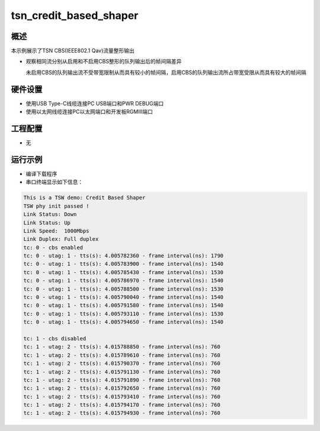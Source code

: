 .. _tsn_credit_based_shaper:

tsn_credit_based_shaper
==============================================

概述
------

本示例展示了TSN CBS(IEEE802.1 Qav)流量整形输出

- 观察相同流分别从启用和不启用CBS整形的队列输出后的帧间隔差异

  未启用CBS的队列输出流不受带宽限制从而具有较小的帧间隔，启用CBS的队列输出流所占带宽受限从而具有较大的帧间隔

硬件设置
------------

* 使用USB Type-C线缆连接PC USB端口和PWR DEBUG端口

* 使用以太网线缆连接PC以太网端口和开发板RGMIII端口

工程配置
------------

- 无

运行示例
------------

* 编译下载程序

* 串口终端显示如下信息：


.. code-block:: console

     This is a TSW demo: Credit Based Shaper
     TSW phy init passed !
     Link Status: Down
     Link Status: Up
     Link Speed:  1000Mbps
     Link Duplex: Full duplex
     tc: 0 - cbs enabled
     tc: 0 - utag: 1 - tts(s): 4.005782360 - frame interval(ns): 1790
     tc: 0 - utag: 1 - tts(s): 4.005783900 - frame interval(ns): 1540
     tc: 0 - utag: 1 - tts(s): 4.005785430 - frame interval(ns): 1530
     tc: 0 - utag: 1 - tts(s): 4.005786970 - frame interval(ns): 1540
     tc: 0 - utag: 1 - tts(s): 4.005788500 - frame interval(ns): 1530
     tc: 0 - utag: 1 - tts(s): 4.005790040 - frame interval(ns): 1540
     tc: 0 - utag: 1 - tts(s): 4.005791580 - frame interval(ns): 1540
     tc: 0 - utag: 1 - tts(s): 4.005793110 - frame interval(ns): 1530
     tc: 0 - utag: 1 - tts(s): 4.005794650 - frame interval(ns): 1540

     tc: 1 - cbs disabled
     tc: 1 - utag: 2 - tts(s): 4.015788850 - frame interval(ns): 760
     tc: 1 - utag: 2 - tts(s): 4.015789610 - frame interval(ns): 760
     tc: 1 - utag: 2 - tts(s): 4.015790370 - frame interval(ns): 760
     tc: 1 - utag: 2 - tts(s): 4.015791130 - frame interval(ns): 760
     tc: 1 - utag: 2 - tts(s): 4.015791890 - frame interval(ns): 760
     tc: 1 - utag: 2 - tts(s): 4.015792650 - frame interval(ns): 760
     tc: 1 - utag: 2 - tts(s): 4.015793410 - frame interval(ns): 760
     tc: 1 - utag: 2 - tts(s): 4.015794170 - frame interval(ns): 760
     tc: 1 - utag: 2 - tts(s): 4.015794930 - frame interval(ns): 760



